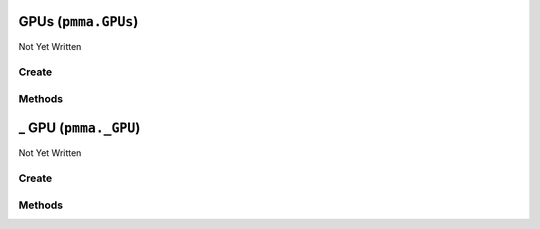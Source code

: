 GPUs (``pmma.GPUs``)
====================

Not Yet Written

Create
------

.. py:method:: pmma.GPUs() -> pmma.GPUs

   Not Yet Written

Methods
-------

.. py:method:: GPUs._uuid_cleaner() -> None

   Not Yet Written

.. py:method:: GPUs.quit() -> None

   Not Yet Written

.. py:method:: GPUs.identify_gpus() -> None

   Not Yet Written

.. py:method:: GPUs.get_gpu() -> None

   Not Yet Written

_ GPU (``pmma._GPU``)
=====================

Not Yet Written

Create
------

.. py:method:: pmma._GPU() -> pmma._GPU

   Not Yet Written

Methods
-------

.. py:method:: _GPU.update() -> None

   Not Yet Written

.. py:method:: _GPU._update() -> None

   Not Yet Written

.. py:method:: _GPU.quit() -> None

   Not Yet Written

.. py:method:: _GPU.get_accelerator_capabilities() -> None

   Not Yet Written

.. py:method:: _GPU.get_accounting_mode_enabled() -> None

   Not Yet Written

.. py:method:: _GPU.get_accounting_mode_buffer_size() -> None

   Not Yet Written

.. py:method:: _GPU.get_adapter_compatibility() -> None

   Not Yet Written

.. py:method:: _GPU.get_adapter_DAC_type() -> None

   Not Yet Written

.. py:method:: _GPU.get_adapter_id() -> None

   Not Yet Written

.. py:method:: _GPU.get_adapter_index() -> None

   Not Yet Written

.. py:method:: _GPU.get_addressing_mode() -> None

   Not Yet Written

.. py:method:: _GPU.get_availability() -> None

   Not Yet Written

.. py:method:: _GPU.get_capability_descriptions() -> None

   Not Yet Written

.. py:method:: _GPU.get_caption() -> None

   Not Yet Written

.. py:method:: _GPU.get_chip_to_chip_interconnect_mode() -> None

   Not Yet Written

.. py:method:: _GPU.get_clock_event_reasons_as_bitmap() -> None

   Not Yet Written

.. py:method:: _GPU.get_clock_event_reasons_application_setting() -> None

   Not Yet Written

.. py:method:: _GPU.get_clock_event_reasons_is_hardware_limited() -> None

   Not Yet Written

.. py:method:: _GPU.get_clock_event_reasons_gpu_idle_limited() -> None

   Not Yet Written

.. py:method:: _GPU.get_clock_event_reasons_software_power_limited() -> None

   Not Yet Written

.. py:method:: _GPU.get_clock_event_reasons_software_thermal_limited() -> None

   Not Yet Written

.. py:method:: _GPU.get_clock_event_reasons_power_break_slowdown_limited() -> None

   Not Yet Written

.. py:method:: _GPU.get_clock_event_reasons_supported() -> None

   Not Yet Written

.. py:method:: _GPU.get_clock_event_reasons_sync_boost() -> None

   Not Yet Written

.. py:method:: _GPU.get_clock_event_reasons_thermal_limited() -> None

   Not Yet Written

.. py:method:: _GPU.get_color_table_entries() -> None

   Not Yet Written

.. py:method:: _GPU.get_compute_cap() -> None

   Not Yet Written

.. py:method:: _GPU.get_compute_mode() -> None

   Not Yet Written

.. py:method:: _GPU.get_config_manager_error_code() -> None

   Not Yet Written

.. py:method:: _GPU.get_config_manager_user_config() -> None

   Not Yet Written

.. py:method:: _GPU.get_core_voltage() -> None

   Not Yet Written

.. py:method:: _GPU.get_core_voltage_range() -> None

   Not Yet Written

.. py:method:: _GPU.get_creation_class_name() -> None

   Not Yet Written

.. py:method:: _GPU.get_current_bits_per_pixel() -> None

   Not Yet Written

.. py:method:: _GPU.get_current_horizontal_resolution() -> None

   Not Yet Written

.. py:method:: _GPU.get_current_number_of_colors() -> None

   Not Yet Written

.. py:method:: _GPU.get_current_number_of_columns() -> None

   Not Yet Written

.. py:method:: _GPU.get_current_number_of_rows() -> None

   Not Yet Written

.. py:method:: _GPU.get_current_refresh_rate() -> None

   Not Yet Written

.. py:method:: _GPU.get_current_scan_mode() -> None

   Not Yet Written

.. py:method:: _GPU.get_current_vertical_resolution() -> None

   Not Yet Written

.. py:method:: _GPU.get_description() -> None

   Not Yet Written

.. py:method:: _GPU.get_device_id() -> None

   Not Yet Written

.. py:method:: _GPU.get_device_specific_pens() -> None

   Not Yet Written

.. py:method:: _GPU.get_display_active() -> None

   Not Yet Written

.. py:method:: _GPU.get_display_mode() -> None

   Not Yet Written

.. py:method:: _GPU.get_dither_type() -> None

   Not Yet Written

.. py:method:: _GPU.get_driver_date() -> None

   Not Yet Written

.. py:method:: _GPU.get_driver_model_current() -> None

   Not Yet Written

.. py:method:: _GPU.get_driver_model_pending() -> None

   Not Yet Written

.. py:method:: _GPU.get_driver_version() -> None

   Not Yet Written

.. py:method:: _GPU.get_ecc_errors_corrected_all_time_in_cbu() -> None

   Not Yet Written

.. py:method:: _GPU.get_ecc_errors_corrected_all_time_in_primary_cache() -> None

   Not Yet Written

.. py:method:: _GPU.get_ecc_errors_corrected_all_time_in_register_file() -> None

   Not Yet Written

.. py:method:: _GPU.get_ecc_errors_corrected_all_time_in_secondary_cache() -> None

   Not Yet Written

.. py:method:: _GPU.get_ecc_errors_corrected_all_time_in_shared_memory() -> None

   Not Yet Written

.. py:method:: _GPU.get_ecc_errors_corrected_all_time_in_sram() -> None

   Not Yet Written

.. py:method:: _GPU.get_ecc_errors_corrected_all_time_in_texture_memory() -> None

   Not Yet Written

.. py:method:: _GPU.get_ecc_errors_corrected_all_time_in_total() -> None

   Not Yet Written

.. py:method:: _GPU.get_ecc_errors_corrected_all_time_in_video_memory() -> None

   Not Yet Written

.. py:method:: _GPU.get_ecc_errors_corrected_since_reboot_in_cbu() -> None

   Not Yet Written

.. py:method:: _GPU.get_ecc_errors_corrected_since_reboot_in_primary_cache() -> None

   Not Yet Written

.. py:method:: _GPU.get_ecc_errors_corrected_since_reboot_in_register_file() -> None

   Not Yet Written

.. py:method:: _GPU.get_ecc_errors_corrected_since_reboot_in_secondary_cache() -> None

   Not Yet Written

.. py:method:: _GPU.get_ecc_errors_corrected_since_reboot_in_shared_memory() -> None

   Not Yet Written

.. py:method:: _GPU.get_ecc_errors_corrected_since_reboot_in_sram() -> None

   Not Yet Written

.. py:method:: _GPU.get_ecc_errors_corrected_since_reboot_in_texture_memory() -> None

   Not Yet Written

.. py:method:: _GPU.get_ecc_errors_corrected_since_reboot_in_total() -> None

   Not Yet Written

.. py:method:: _GPU.get_ecc_errors_corrected_since_reboot_in_video_memory() -> None

   Not Yet Written

.. py:method:: _GPU.get_ecc_errors_uncorrected_all_time_in_cbu() -> None

   Not Yet Written

.. py:method:: _GPU.get_ecc_errors_uncorrected_all_time_in_primary_cache() -> None

   Not Yet Written

.. py:method:: _GPU.get_ecc_errors_uncorrected_all_time_in_register_file() -> None

   Not Yet Written

.. py:method:: _GPU.get_ecc_errors_uncorrected_all_time_in_secondary_cache() -> None

   Not Yet Written

.. py:method:: _GPU.get_ecc_errors_uncorrected_all_time_in_shared_memory() -> None

   Not Yet Written

.. py:method:: _GPU.get_ecc_errors_uncorrected_all_time_in_sram() -> None

   Not Yet Written

.. py:method:: _GPU.get_ecc_errors_uncorrected_all_time_in_texture_memory() -> None

   Not Yet Written

.. py:method:: _GPU.get_ecc_errors_uncorrected_all_time_in_total() -> None

   Not Yet Written

.. py:method:: _GPU.get_ecc_errors_uncorrected_all_time_in_video_memory() -> None

   Not Yet Written

.. py:method:: _GPU.get_ecc_errors_uncorrected_since_reboot_in_cbu() -> None

   Not Yet Written

.. py:method:: _GPU.get_ecc_errors_uncorrected_since_reboot_in_primary_cache() -> None

   Not Yet Written

.. py:method:: _GPU.get_ecc_errors_uncorrected_since_reboot_in_register_file() -> None

   Not Yet Written

.. py:method:: _GPU.get_ecc_errors_uncorrected_since_reboot_in_secondary_cache() -> None

   Not Yet Written

.. py:method:: _GPU.get_ecc_errors_uncorrected_since_reboot_in_shared_memory() -> None

   Not Yet Written

.. py:method:: _GPU.get_ecc_errors_uncorrected_since_reboot_in_sram() -> None

   Not Yet Written

.. py:method:: _GPU.get_ecc_errors_uncorrected_since_reboot_in_texture_memory() -> None

   Not Yet Written

.. py:method:: _GPU.get_ecc_errors_uncorrected_since_reboot_in_total() -> None

   Not Yet Written

.. py:method:: _GPU.get_ecc_errors_uncorrected_since_reboot_in_video_memory() -> None

   Not Yet Written

.. py:method:: _GPU.get_ecc_mode_current() -> None

   Not Yet Written

.. py:method:: _GPU.get_ecc_mode_pending() -> None

   Not Yet Written

.. py:method:: _GPU.get_encoder_average_FPS() -> None

   Not Yet Written

.. py:method:: _GPU.get_encoder_average_latency() -> None

   Not Yet Written

.. py:method:: _GPU.get_encoder_session_count() -> None

   Not Yet Written

.. py:method:: _GPU.get_engine_clock_range() -> None

   Not Yet Written

.. py:method:: _GPU.get_error_cleared() -> None

   Not Yet Written

.. py:method:: _GPU.get_error_description() -> None

   Not Yet Written

.. py:method:: _GPU.get_fabric_state() -> None

   Not Yet Written

.. py:method:: _GPU.get_fabric_status() -> None

   Not Yet Written

.. py:method:: _GPU.get_fan_speed_percentage() -> None

   Not Yet Written

.. py:method:: _GPU.get_fan_speed_percentage_range() -> None

   Not Yet Written

.. py:method:: _GPU.get_fan_speed_RPM() -> None

   Not Yet Written

.. py:method:: _GPU.get_fan_speed_RPM_range() -> None

   Not Yet Written

.. py:method:: _GPU.get_fractional_multi_vGPU() -> None

   Not Yet Written

.. py:method:: _GPU.get_frequency_application_default_shader_clock() -> None

   Not Yet Written

.. py:method:: _GPU.get_frequency_application_default_memory_clock() -> None

   Not Yet Written

.. py:method:: _GPU.get_frequency_application_memory_clock() -> None

   Not Yet Written

.. py:method:: _GPU.get_frequency_application_shader_clock() -> None

   Not Yet Written

.. py:method:: _GPU.get_frequency_maximum_memory_clock() -> None

   Not Yet Written

.. py:method:: _GPU.get_frequency_maximum_shader_clock() -> None

   Not Yet Written

.. py:method:: _GPU.get_frequency_maximum_streaming_multiprocessor_clock() -> None

   Not Yet Written

.. py:method:: _GPU.get_frequency_memory_clock() -> None

   Not Yet Written

.. py:method:: _GPU.get_frequency_shader_clock() -> None

   Not Yet Written

.. py:method:: _GPU.get_frequency_streaming_multiprocessor_clock() -> None

   Not Yet Written

.. py:method:: _GPU.get_frequency_video_clock() -> None

   Not Yet Written

.. py:method:: _GPU.get_heterogenous_multi_vGPU() -> None

   Not Yet Written

.. py:method:: _GPU.get_heterogenous_time_slice_profile() -> None

   Not Yet Written

.. py:method:: _GPU.get_heterogenous_time_slice_sizes() -> None

   Not Yet Written

.. py:method:: _GPU.get_ICM_indent() -> None

   Not Yet Written

.. py:method:: _GPU.get_ICM_method() -> None

   Not Yet Written

.. py:method:: _GPU.get_inf_filename() -> None

   Not Yet Written

.. py:method:: _GPU.get_inf_section() -> None

   Not Yet Written

.. py:method:: _GPU.get_info_ROM_ecc() -> None

   Not Yet Written

.. py:method:: _GPU.get_info_ROM_oem() -> None

   Not Yet Written

.. py:method:: _GPU.get_info_ROM_power() -> None

   Not Yet Written

.. py:method:: _GPU.get_info_ROM_version() -> None

   Not Yet Written

.. py:method:: _GPU.get_install_date() -> None

   Not Yet Written

.. py:method:: _GPU.get_installed_display_drivers() -> None

   Not Yet Written

.. py:method:: _GPU.get_last_error_code() -> None

   Not Yet Written

.. py:method:: _GPU.get_max_memory_supported() -> None

   Not Yet Written

.. py:method:: _GPU.get_max_number_controlled() -> None

   Not Yet Written

.. py:method:: _GPU.get_max_refresh_rate() -> None

   Not Yet Written

.. py:method:: _GPU.get_memory_clock_range() -> None

   Not Yet Written

.. py:method:: _GPU.get_memory_free() -> None

   Not Yet Written

.. py:method:: _GPU.get_memory_reserved() -> None

   Not Yet Written

.. py:method:: _GPU.get_memory_total() -> None

   Not Yet Written

.. py:method:: _GPU.get_memory_used() -> None

   Not Yet Written

.. py:method:: _GPU.get_min_refresh_rate() -> None

   Not Yet Written

.. py:method:: _GPU.get_monochrome() -> None

   Not Yet Written

.. py:method:: _GPU.get_multi_instance_GPU_mode_current() -> None

   Not Yet Written

.. py:method:: _GPU.get_multi_instance_GPU_mode_pending() -> None

   Not Yet Written

.. py:method:: _GPU.get_name() -> None

   Not Yet Written

.. py:method:: _GPU.get_number_of_color_planes() -> None

   Not Yet Written

.. py:method:: _GPU.get_number_of_video_pages() -> None

   Not Yet Written

.. py:method:: _GPU.get_operating_mode_current() -> None

   Not Yet Written

.. py:method:: _GPU.get_operating_mode_pending() -> None

   Not Yet Written

.. py:method:: _GPU.get_pci_bus() -> None

   Not Yet Written

.. py:method:: _GPU.get_pci_bus_id() -> None

   Not Yet Written

.. py:method:: _GPU.get_pci_device() -> None

   Not Yet Written

.. py:method:: _GPU.get_pci_device_id() -> None

   Not Yet Written

.. py:method:: _GPU.get_pci_domain() -> None

   Not Yet Written

.. py:method:: _GPU.get_pci_link_generation_current() -> None

   Not Yet Written

.. py:method:: _GPU.get_pci_link_generation_device_host_maximum() -> None

   Not Yet Written

.. py:method:: _GPU.get_pci_link_generation_gpu_maximum() -> None

   Not Yet Written

.. py:method:: _GPU.get_pci_link_generation_maximum() -> None

   Not Yet Written

.. py:method:: _GPU.get_pci_link_width_current() -> None

   Not Yet Written

.. py:method:: _GPU.get_pci_link_width_maximum() -> None

   Not Yet Written

.. py:method:: _GPU.get_pci_sub_device_id() -> None

   Not Yet Written

.. py:method:: _GPU.get_persistence_mode() -> None

   Not Yet Written

.. py:method:: _GPU.get_PNP_device_id() -> None

   Not Yet Written

.. py:method:: _GPU.get_power_draw() -> None

   Not Yet Written

.. py:method:: _GPU.get_power_draw_average() -> None

   Not Yet Written

.. py:method:: _GPU.get_power_draw_default_limit() -> None

   Not Yet Written

.. py:method:: _GPU.get_power_draw_enforced_limit() -> None

   Not Yet Written

.. py:method:: _GPU.get_power_draw_instant() -> None

   Not Yet Written

.. py:method:: _GPU.get_power_draw_limit() -> None

   Not Yet Written

.. py:method:: _GPU.get_power_draw_maximum() -> None

   Not Yet Written

.. py:method:: _GPU.get_power_draw_minimum() -> None

   Not Yet Written

.. py:method:: _GPU.get_power_management_capabilities() -> None

   Not Yet Written

.. py:method:: _GPU.get_power_management_supported() -> None

   Not Yet Written

.. py:method:: _GPU.get_protected_memory_free() -> None

   Not Yet Written

.. py:method:: _GPU.get_protected_memory_total() -> None

   Not Yet Written

.. py:method:: _GPU.get_protected_memory_used() -> None

   Not Yet Written

.. py:method:: _GPU.get_protocol_supported() -> None

   Not Yet Written

.. py:method:: _GPU.get_performance_state() -> None

   Not Yet Written

.. py:method:: _GPU.get_retired_pages_double_bit_ecc_errors_count() -> None

   Not Yet Written

.. py:method:: _GPU.get_retired_pages_single_bit_ecc_errors_count() -> None

   Not Yet Written

.. py:method:: _GPU.get_retired_pages_pending() -> None

   Not Yet Written

.. py:method:: _GPU.get_reserved_system_palette_entries() -> None

   Not Yet Written

.. py:method:: _GPU.get_reset_required() -> None

   Not Yet Written

.. py:method:: _GPU.get_reset_and_drain_recommended() -> None

   Not Yet Written

.. py:method:: _GPU.get_serial() -> None

   Not Yet Written

.. py:method:: _GPU.get_specification_version() -> None

   Not Yet Written

.. py:method:: _GPU.get_status() -> None

   Not Yet Written

.. py:method:: _GPU.get_status_info() -> None

   Not Yet Written

.. py:method:: _GPU.get_system_creation_class_name() -> None

   Not Yet Written

.. py:method:: _GPU.get_system_name() -> None

   Not Yet Written

.. py:method:: _GPU.get_system_palette_entries() -> None

   Not Yet Written

.. py:method:: _GPU.get_GPU_system_processor_mode_current() -> None

   Not Yet Written

.. py:method:: _GPU.get_GPU_system_processor_mode_default() -> None

   Not Yet Written

.. py:method:: _GPU.get_temperature_core() -> None

   Not Yet Written

.. py:method:: _GPU.get_temperature_core_limit() -> None

   Not Yet Written

.. py:method:: _GPU.get_temperature_memory() -> None

   Not Yet Written

.. py:method:: _GPU.get_time_of_last_reset() -> None

   Not Yet Written

.. py:method:: _GPU.get_utilization_decoder() -> None

   Not Yet Written

.. py:method:: _GPU.get_utilization_encoder() -> None

   Not Yet Written

.. py:method:: _GPU.get_utilization_gpu() -> None

   Not Yet Written

.. py:method:: _GPU.get_utilization_jpeg() -> None

   Not Yet Written

.. py:method:: _GPU.get_utilization_memory() -> None

   Not Yet Written

.. py:method:: _GPU.get_utilization_optical_flow() -> None

   Not Yet Written

.. py:method:: _GPU.get_uuid() -> None

   Not Yet Written

.. py:method:: _GPU.get_vbios_version() -> None

   Not Yet Written

.. py:method:: _GPU.get_video_architecture() -> None

   Not Yet Written

.. py:method:: _GPU.get_video_memory_type() -> None

   Not Yet Written

.. py:method:: _GPU.get_video_mode() -> None

   Not Yet Written

.. py:method:: _GPU.get_video_mode_description() -> None

   Not Yet Written

.. py:method:: _GPU.get_video_processor() -> None

   Not Yet Written

.. py:method:: _GPU.set_accelerator_capabilities() -> None

   Not Yet Written

.. py:method:: _GPU.set_accounting_mode_enabled() -> None

   Not Yet Written

.. py:method:: _GPU.set_accounting_mode_buffer_size() -> None

   Not Yet Written

.. py:method:: _GPU.set_adapter_compatibility() -> None

   Not Yet Written

.. py:method:: _GPU.set_adapter_DAC_type() -> None

   Not Yet Written

.. py:method:: _GPU.set_adapter_id() -> None

   Not Yet Written

.. py:method:: _GPU.set_adapter_index() -> None

   Not Yet Written

.. py:method:: _GPU.set_addressing_mode() -> None

   Not Yet Written

.. py:method:: _GPU.set_availability() -> None

   Not Yet Written

.. py:method:: _GPU.set_capability_descriptions() -> None

   Not Yet Written

.. py:method:: _GPU.set_caption() -> None

   Not Yet Written

.. py:method:: _GPU.set_chip_to_chip_interconnect_mode() -> None

   Not Yet Written

.. py:method:: _GPU.set_clock_event_reasons_as_bitmap() -> None

   Not Yet Written

.. py:method:: _GPU.set_clock_event_reasons_application_setting() -> None

   Not Yet Written

.. py:method:: _GPU.set_clock_event_reasons_is_hardware_limited() -> None

   Not Yet Written

.. py:method:: _GPU.set_clock_event_reasons_gpu_idle_limited() -> None

   Not Yet Written

.. py:method:: _GPU.set_clock_event_reasons_software_power_limited() -> None

   Not Yet Written

.. py:method:: _GPU.set_clock_event_reasons_software_thermal_limited() -> None

   Not Yet Written

.. py:method:: _GPU.set_clock_event_reasons_power_break_slowdown_limited() -> None

   Not Yet Written

.. py:method:: _GPU.set_clock_event_reasons_supported() -> None

   Not Yet Written

.. py:method:: _GPU.set_clock_event_reasons_sync_boost() -> None

   Not Yet Written

.. py:method:: _GPU.set_clock_event_reasons_thermal_limited() -> None

   Not Yet Written

.. py:method:: _GPU.set_color_table_entries() -> None

   Not Yet Written

.. py:method:: _GPU.set_compute_cap() -> None

   Not Yet Written

.. py:method:: _GPU.set_compute_mode() -> None

   Not Yet Written

.. py:method:: _GPU.set_config_manager_error_code() -> None

   Not Yet Written

.. py:method:: _GPU.set_config_manager_user_config() -> None

   Not Yet Written

.. py:method:: _GPU.set_core_voltage() -> None

   Not Yet Written

.. py:method:: _GPU.set_core_voltage_range() -> None

   Not Yet Written

.. py:method:: _GPU.set_creation_class_name() -> None

   Not Yet Written

.. py:method:: _GPU.set_current_bits_per_pixel() -> None

   Not Yet Written

.. py:method:: _GPU.set_current_horizontal_resolution() -> None

   Not Yet Written

.. py:method:: _GPU.set_current_number_of_colors() -> None

   Not Yet Written

.. py:method:: _GPU.set_current_number_of_columns() -> None

   Not Yet Written

.. py:method:: _GPU.set_current_number_of_rows() -> None

   Not Yet Written

.. py:method:: _GPU.set_current_refresh_rate() -> None

   Not Yet Written

.. py:method:: _GPU.set_current_scan_mode() -> None

   Not Yet Written

.. py:method:: _GPU.set_current_vertical_resolution() -> None

   Not Yet Written

.. py:method:: _GPU.set_description() -> None

   Not Yet Written

.. py:method:: _GPU.set_device_id() -> None

   Not Yet Written

.. py:method:: _GPU.set_device_specific_pens() -> None

   Not Yet Written

.. py:method:: _GPU.set_display_active() -> None

   Not Yet Written

.. py:method:: _GPU.set_display_mode() -> None

   Not Yet Written

.. py:method:: _GPU.set_dither_type() -> None

   Not Yet Written

.. py:method:: _GPU.set_driver_date() -> None

   Not Yet Written

.. py:method:: _GPU.set_driver_model_current() -> None

   Not Yet Written

.. py:method:: _GPU.set_driver_model_pending() -> None

   Not Yet Written

.. py:method:: _GPU.set_driver_version() -> None

   Not Yet Written

.. py:method:: _GPU.set_ecc_errors_corrected_all_time_in_cbu() -> None

   Not Yet Written

.. py:method:: _GPU.set_ecc_errors_corrected_all_time_in_primary_cache() -> None

   Not Yet Written

.. py:method:: _GPU.set_ecc_errors_corrected_all_time_in_register_file() -> None

   Not Yet Written

.. py:method:: _GPU.set_ecc_errors_corrected_all_time_in_secondary_cache() -> None

   Not Yet Written

.. py:method:: _GPU.set_ecc_errors_corrected_all_time_in_shared_memory() -> None

   Not Yet Written

.. py:method:: _GPU.set_ecc_errors_corrected_all_time_in_sram() -> None

   Not Yet Written

.. py:method:: _GPU.set_ecc_errors_corrected_all_time_in_texture_memory() -> None

   Not Yet Written

.. py:method:: _GPU.set_ecc_errors_corrected_all_time_in_total() -> None

   Not Yet Written

.. py:method:: _GPU.set_ecc_errors_corrected_all_time_in_video_memory() -> None

   Not Yet Written

.. py:method:: _GPU.set_ecc_errors_corrected_since_reboot_in_cbu() -> None

   Not Yet Written

.. py:method:: _GPU.set_ecc_errors_corrected_since_reboot_in_primary_cache() -> None

   Not Yet Written

.. py:method:: _GPU.set_ecc_errors_corrected_since_reboot_in_register_file() -> None

   Not Yet Written

.. py:method:: _GPU.set_ecc_errors_corrected_since_reboot_in_secondary_cache() -> None

   Not Yet Written

.. py:method:: _GPU.set_ecc_errors_corrected_since_reboot_in_shared_memory() -> None

   Not Yet Written

.. py:method:: _GPU.set_ecc_errors_corrected_since_reboot_in_sram() -> None

   Not Yet Written

.. py:method:: _GPU.set_ecc_errors_corrected_since_reboot_in_texture_memory() -> None

   Not Yet Written

.. py:method:: _GPU.set_ecc_errors_corrected_since_reboot_in_total() -> None

   Not Yet Written

.. py:method:: _GPU.set_ecc_errors_corrected_since_reboot_in_video_memory() -> None

   Not Yet Written

.. py:method:: _GPU.set_ecc_errors_uncorrected_all_time_in_cbu() -> None

   Not Yet Written

.. py:method:: _GPU.set_ecc_errors_uncorrected_all_time_in_primary_cache() -> None

   Not Yet Written

.. py:method:: _GPU.set_ecc_errors_uncorrected_all_time_in_register_file() -> None

   Not Yet Written

.. py:method:: _GPU.set_ecc_errors_uncorrected_all_time_in_secondary_cache() -> None

   Not Yet Written

.. py:method:: _GPU.set_ecc_errors_uncorrected_all_time_in_shared_memory() -> None

   Not Yet Written

.. py:method:: _GPU.set_ecc_errors_uncorrected_all_time_in_sram() -> None

   Not Yet Written

.. py:method:: _GPU.set_ecc_errors_uncorrected_all_time_in_texture_memory() -> None

   Not Yet Written

.. py:method:: _GPU.set_ecc_errors_uncorrected_all_time_in_total() -> None

   Not Yet Written

.. py:method:: _GPU.set_ecc_errors_uncorrected_all_time_in_video_memory() -> None

   Not Yet Written

.. py:method:: _GPU.set_ecc_errors_uncorrected_since_reboot_in_cbu() -> None

   Not Yet Written

.. py:method:: _GPU.set_ecc_errors_uncorrected_since_reboot_in_primary_cache() -> None

   Not Yet Written

.. py:method:: _GPU.set_ecc_errors_uncorrected_since_reboot_in_register_file() -> None

   Not Yet Written

.. py:method:: _GPU.set_ecc_errors_uncorrected_since_reboot_in_secondary_cache() -> None

   Not Yet Written

.. py:method:: _GPU.set_ecc_errors_uncorrected_since_reboot_in_shared_memory() -> None

   Not Yet Written

.. py:method:: _GPU.set_ecc_errors_uncorrected_since_reboot_in_sram() -> None

   Not Yet Written

.. py:method:: _GPU.set_ecc_errors_uncorrected_since_reboot_in_texture_memory() -> None

   Not Yet Written

.. py:method:: _GPU.set_ecc_errors_uncorrected_since_reboot_in_total() -> None

   Not Yet Written

.. py:method:: _GPU.set_ecc_errors_uncorrected_since_reboot_in_video_memory() -> None

   Not Yet Written

.. py:method:: _GPU.set_ecc_mode_current() -> None

   Not Yet Written

.. py:method:: _GPU.set_ecc_mode_pending() -> None

   Not Yet Written

.. py:method:: _GPU.set_encoder_average_FPS() -> None

   Not Yet Written

.. py:method:: _GPU.set_encoder_average_latency() -> None

   Not Yet Written

.. py:method:: _GPU.set_encoder_session_count() -> None

   Not Yet Written

.. py:method:: _GPU.set_engine_clock_range() -> None

   Not Yet Written

.. py:method:: _GPU.set_error_cleared() -> None

   Not Yet Written

.. py:method:: _GPU.set_error_description() -> None

   Not Yet Written

.. py:method:: _GPU.set_fabric_state() -> None

   Not Yet Written

.. py:method:: _GPU.set_fabric_status() -> None

   Not Yet Written

.. py:method:: _GPU.set_fan_speed_percentage() -> None

   Not Yet Written

.. py:method:: _GPU.set_fan_speed_percentage_range() -> None

   Not Yet Written

.. py:method:: _GPU.set_fan_speed_RPM() -> None

   Not Yet Written

.. py:method:: _GPU.set_fan_speed_RPM_range() -> None

   Not Yet Written

.. py:method:: _GPU.set_fractional_multi_vGPU() -> None

   Not Yet Written

.. py:method:: _GPU.set_frequency_application_default_shader_clock() -> None

   Not Yet Written

.. py:method:: _GPU.set_frequency_application_default_memory_clock() -> None

   Not Yet Written

.. py:method:: _GPU.set_frequency_application_memory_clock() -> None

   Not Yet Written

.. py:method:: _GPU.set_frequency_application_shader_clock() -> None

   Not Yet Written

.. py:method:: _GPU.set_frequency_maximum_memory_clock() -> None

   Not Yet Written

.. py:method:: _GPU.set_frequency_maximum_shader_clock() -> None

   Not Yet Written

.. py:method:: _GPU.set_frequency_maximum_streaming_multiprocessor_clock() -> None

   Not Yet Written

.. py:method:: _GPU.set_frequency_memory_clock() -> None

   Not Yet Written

.. py:method:: _GPU.set_frequency_shader_clock() -> None

   Not Yet Written

.. py:method:: _GPU.set_frequency_streaming_multiprocessor_clock() -> None

   Not Yet Written

.. py:method:: _GPU.set_frequency_video_clock() -> None

   Not Yet Written

.. py:method:: _GPU.set_heterogenous_multi_vGPU() -> None

   Not Yet Written

.. py:method:: _GPU.set_heterogenous_time_slice_profile() -> None

   Not Yet Written

.. py:method:: _GPU.set_heterogenous_time_slice_sizes() -> None

   Not Yet Written

.. py:method:: _GPU.set_ICM_indent() -> None

   Not Yet Written

.. py:method:: _GPU.set_ICM_method() -> None

   Not Yet Written

.. py:method:: _GPU.set_inf_filename() -> None

   Not Yet Written

.. py:method:: _GPU.set_inf_section() -> None

   Not Yet Written

.. py:method:: _GPU.set_info_ROM_ecc() -> None

   Not Yet Written

.. py:method:: _GPU.set_info_ROM_oem() -> None

   Not Yet Written

.. py:method:: _GPU.set_info_ROM_power() -> None

   Not Yet Written

.. py:method:: _GPU.set_info_ROM_version() -> None

   Not Yet Written

.. py:method:: _GPU.set_install_date() -> None

   Not Yet Written

.. py:method:: _GPU.set_installed_display_drivers() -> None

   Not Yet Written

.. py:method:: _GPU.set_last_error_code() -> None

   Not Yet Written

.. py:method:: _GPU.set_max_memory_supported() -> None

   Not Yet Written

.. py:method:: _GPU.set_max_number_controlled() -> None

   Not Yet Written

.. py:method:: _GPU.set_max_refresh_rate() -> None

   Not Yet Written

.. py:method:: _GPU.set_memory_clock_range() -> None

   Not Yet Written

.. py:method:: _GPU.set_memory_free() -> None

   Not Yet Written

.. py:method:: _GPU.set_memory_reserved() -> None

   Not Yet Written

.. py:method:: _GPU.set_memory_total() -> None

   Not Yet Written

.. py:method:: _GPU.set_memory_used() -> None

   Not Yet Written

.. py:method:: _GPU.set_min_refresh_rate() -> None

   Not Yet Written

.. py:method:: _GPU.set_monochrome() -> None

   Not Yet Written

.. py:method:: _GPU.set_multi_instance_GPU_mode_current() -> None

   Not Yet Written

.. py:method:: _GPU.set_multi_instance_GPU_mode_pending() -> None

   Not Yet Written

.. py:method:: _GPU.set_name() -> None

   Not Yet Written

.. py:method:: _GPU.set_number_of_color_planes() -> None

   Not Yet Written

.. py:method:: _GPU.set_number_of_video_pages() -> None

   Not Yet Written

.. py:method:: _GPU.set_operating_mode_current() -> None

   Not Yet Written

.. py:method:: _GPU.set_operating_mode_pending() -> None

   Not Yet Written

.. py:method:: _GPU.set_pci_bus() -> None

   Not Yet Written

.. py:method:: _GPU.set_pci_bus_id() -> None

   Not Yet Written

.. py:method:: _GPU.set_pci_device() -> None

   Not Yet Written

.. py:method:: _GPU.set_pci_device_id() -> None

   Not Yet Written

.. py:method:: _GPU.set_pci_domain() -> None

   Not Yet Written

.. py:method:: _GPU.set_pci_link_generation_current() -> None

   Not Yet Written

.. py:method:: _GPU.set_pci_link_generation_device_host_maximum() -> None

   Not Yet Written

.. py:method:: _GPU.set_pci_link_generation_gpu_maximum() -> None

   Not Yet Written

.. py:method:: _GPU.set_pci_link_generation_maximum() -> None

   Not Yet Written

.. py:method:: _GPU.set_pci_link_width_current() -> None

   Not Yet Written

.. py:method:: _GPU.set_pci_link_width_maximum() -> None

   Not Yet Written

.. py:method:: _GPU.set_pci_sub_device_id() -> None

   Not Yet Written

.. py:method:: _GPU.set_persistence_mode() -> None

   Not Yet Written

.. py:method:: _GPU.set_PNP_device_id() -> None

   Not Yet Written

.. py:method:: _GPU.set_power_draw() -> None

   Not Yet Written

.. py:method:: _GPU.set_power_draw_average() -> None

   Not Yet Written

.. py:method:: _GPU.set_power_draw_default_limit() -> None

   Not Yet Written

.. py:method:: _GPU.set_power_draw_enforced_limit() -> None

   Not Yet Written

.. py:method:: _GPU.set_power_draw_instant() -> None

   Not Yet Written

.. py:method:: _GPU.set_power_draw_limit() -> None

   Not Yet Written

.. py:method:: _GPU.set_power_draw_maximum() -> None

   Not Yet Written

.. py:method:: _GPU.set_power_draw_minimum() -> None

   Not Yet Written

.. py:method:: _GPU.set_power_management_capabilities() -> None

   Not Yet Written

.. py:method:: _GPU.set_power_management_supported() -> None

   Not Yet Written

.. py:method:: _GPU.set_protected_memory_free() -> None

   Not Yet Written

.. py:method:: _GPU.set_protected_memory_total() -> None

   Not Yet Written

.. py:method:: _GPU.set_protected_memory_used() -> None

   Not Yet Written

.. py:method:: _GPU.set_protocol_supported() -> None

   Not Yet Written

.. py:method:: _GPU.set_performance_state() -> None

   Not Yet Written

.. py:method:: _GPU.set_retired_pages_double_bit_ecc_errors_count() -> None

   Not Yet Written

.. py:method:: _GPU.set_retired_pages_single_bit_ecc_errors_count() -> None

   Not Yet Written

.. py:method:: _GPU.set_retired_pages_pending() -> None

   Not Yet Written

.. py:method:: _GPU.set_reserved_system_palette_entries() -> None

   Not Yet Written

.. py:method:: _GPU.set_reset_required() -> None

   Not Yet Written

.. py:method:: _GPU.set_reset_and_drain_recommended() -> None

   Not Yet Written

.. py:method:: _GPU.set_serial() -> None

   Not Yet Written

.. py:method:: _GPU.set_specification_version() -> None

   Not Yet Written

.. py:method:: _GPU.set_status() -> None

   Not Yet Written

.. py:method:: _GPU.set_status_info() -> None

   Not Yet Written

.. py:method:: _GPU.set_system_creation_class_name() -> None

   Not Yet Written

.. py:method:: _GPU.set_system_name() -> None

   Not Yet Written

.. py:method:: _GPU.set_system_palette_entries() -> None

   Not Yet Written

.. py:method:: _GPU.set_GPU_system_processor_mode_current() -> None

   Not Yet Written

.. py:method:: _GPU.set_GPU_system_processor_mode_default() -> None

   Not Yet Written

.. py:method:: _GPU.set_temperature_core() -> None

   Not Yet Written

.. py:method:: _GPU.set_temperature_core_limit() -> None

   Not Yet Written

.. py:method:: _GPU.set_temperature_memory() -> None

   Not Yet Written

.. py:method:: _GPU.set_time_of_last_reset() -> None

   Not Yet Written

.. py:method:: _GPU.set_utilization_decoder() -> None

   Not Yet Written

.. py:method:: _GPU.set_utilization_encoder() -> None

   Not Yet Written

.. py:method:: _GPU.set_utilization_gpu() -> None

   Not Yet Written

.. py:method:: _GPU.set_utilization_jpeg() -> None

   Not Yet Written

.. py:method:: _GPU.set_utilization_memory() -> None

   Not Yet Written

.. py:method:: _GPU.set_utilization_optical_flow() -> None

   Not Yet Written

.. py:method:: _GPU.set_uuid() -> None

   Not Yet Written

.. py:method:: _GPU.set_vbios_version() -> None

   Not Yet Written

.. py:method:: _GPU.set_video_architecture() -> None

   Not Yet Written

.. py:method:: _GPU.set_video_memory_type() -> None

   Not Yet Written

.. py:method:: _GPU.set_video_mode() -> None

   Not Yet Written

.. py:method:: _GPU.set_video_mode_description() -> None

   Not Yet Written

.. py:method:: _GPU.set_video_processor() -> None

   Not Yet Written

.. py:method:: _GPU.update_accelerator_capabilities() -> None

   Not Yet Written

.. py:method:: _GPU.update_accounting_mode_enabled() -> None

   Not Yet Written

.. py:method:: _GPU.update_accounting_mode_buffer_size() -> None

   Not Yet Written

.. py:method:: _GPU.update_adapter_compatibility() -> None

   Not Yet Written

.. py:method:: _GPU.update_adapter_DAC_type() -> None

   Not Yet Written

.. py:method:: _GPU.update_adapter_id() -> None

   Not Yet Written

.. py:method:: _GPU.update_adapter_index() -> None

   Not Yet Written

.. py:method:: _GPU.update_addressing_mode() -> None

   Not Yet Written

.. py:method:: _GPU.update_availability() -> None

   Not Yet Written

.. py:method:: _GPU.update_capability_descriptions() -> None

   Not Yet Written

.. py:method:: _GPU.update_caption() -> None

   Not Yet Written

.. py:method:: _GPU.update_chip_to_chip_interconnect_mode() -> None

   Not Yet Written

.. py:method:: _GPU.update_clock_event_reasons_as_bitmap() -> None

   Not Yet Written

.. py:method:: _GPU.update_clock_event_reasons_application_setting() -> None

   Not Yet Written

.. py:method:: _GPU.update_clock_event_reasons_is_hardware_limited() -> None

   Not Yet Written

.. py:method:: _GPU.update_clock_event_reasons_gpu_idle_limited() -> None

   Not Yet Written

.. py:method:: _GPU.update_clock_event_reasons_software_power_limited() -> None

   Not Yet Written

.. py:method:: _GPU.update_clock_event_reasons_software_thermal_limited() -> None

   Not Yet Written

.. py:method:: _GPU.update_clock_event_reasons_power_break_slowdown_limited() -> None

   Not Yet Written

.. py:method:: _GPU.update_clock_event_reasons_supported() -> None

   Not Yet Written

.. py:method:: _GPU.update_clock_event_reasons_sync_boost() -> None

   Not Yet Written

.. py:method:: _GPU.update_clock_event_reasons_thermal_limited() -> None

   Not Yet Written

.. py:method:: _GPU.update_color_table_entries() -> None

   Not Yet Written

.. py:method:: _GPU.update_compute_cap() -> None

   Not Yet Written

.. py:method:: _GPU.update_compute_mode() -> None

   Not Yet Written

.. py:method:: _GPU.update_config_manager_error_code() -> None

   Not Yet Written

.. py:method:: _GPU.update_config_manager_user_config() -> None

   Not Yet Written

.. py:method:: _GPU.update_core_voltage() -> None

   Not Yet Written

.. py:method:: _GPU.update_core_voltage_range() -> None

   Not Yet Written

.. py:method:: _GPU.update_creation_class_name() -> None

   Not Yet Written

.. py:method:: _GPU.update_current_bits_per_pixel() -> None

   Not Yet Written

.. py:method:: _GPU.update_current_horizontal_resolution() -> None

   Not Yet Written

.. py:method:: _GPU.update_current_number_of_colors() -> None

   Not Yet Written

.. py:method:: _GPU.update_current_number_of_columns() -> None

   Not Yet Written

.. py:method:: _GPU.update_current_number_of_rows() -> None

   Not Yet Written

.. py:method:: _GPU.update_current_refresh_rate() -> None

   Not Yet Written

.. py:method:: _GPU.update_current_scan_mode() -> None

   Not Yet Written

.. py:method:: _GPU.update_current_vertical_resolution() -> None

   Not Yet Written

.. py:method:: _GPU.update_description() -> None

   Not Yet Written

.. py:method:: _GPU.update_device_id() -> None

   Not Yet Written

.. py:method:: _GPU.update_device_specific_pens() -> None

   Not Yet Written

.. py:method:: _GPU.update_display_active() -> None

   Not Yet Written

.. py:method:: _GPU.update_display_mode() -> None

   Not Yet Written

.. py:method:: _GPU.update_dither_type() -> None

   Not Yet Written

.. py:method:: _GPU.update_driver_date() -> None

   Not Yet Written

.. py:method:: _GPU.update_driver_model_current() -> None

   Not Yet Written

.. py:method:: _GPU.update_driver_model_pending() -> None

   Not Yet Written

.. py:method:: _GPU.update_driver_version() -> None

   Not Yet Written

.. py:method:: _GPU.update_ecc_errors_corrected_all_time_in_cbu() -> None

   Not Yet Written

.. py:method:: _GPU.update_ecc_errors_corrected_all_time_in_primary_cache() -> None

   Not Yet Written

.. py:method:: _GPU.update_ecc_errors_corrected_all_time_in_register_file() -> None

   Not Yet Written

.. py:method:: _GPU.update_ecc_errors_corrected_all_time_in_secondary_cache() -> None

   Not Yet Written

.. py:method:: _GPU.update_ecc_errors_corrected_all_time_in_shared_memory() -> None

   Not Yet Written

.. py:method:: _GPU.update_ecc_errors_corrected_all_time_in_sram() -> None

   Not Yet Written

.. py:method:: _GPU.update_ecc_errors_corrected_all_time_in_texture_memory() -> None

   Not Yet Written

.. py:method:: _GPU.update_ecc_errors_corrected_all_time_in_total() -> None

   Not Yet Written

.. py:method:: _GPU.update_ecc_errors_corrected_all_time_in_video_memory() -> None

   Not Yet Written

.. py:method:: _GPU.update_ecc_errors_corrected_since_reboot_in_cbu() -> None

   Not Yet Written

.. py:method:: _GPU.update_ecc_errors_corrected_since_reboot_in_primary_cache() -> None

   Not Yet Written

.. py:method:: _GPU.update_ecc_errors_corrected_since_reboot_in_register_file() -> None

   Not Yet Written

.. py:method:: _GPU.update_ecc_errors_corrected_since_reboot_in_secondary_cache() -> None

   Not Yet Written

.. py:method:: _GPU.update_ecc_errors_corrected_since_reboot_in_shared_memory() -> None

   Not Yet Written

.. py:method:: _GPU.update_ecc_errors_corrected_since_reboot_in_sram() -> None

   Not Yet Written

.. py:method:: _GPU.update_ecc_errors_corrected_since_reboot_in_texture_memory() -> None

   Not Yet Written

.. py:method:: _GPU.update_ecc_errors_corrected_since_reboot_in_total() -> None

   Not Yet Written

.. py:method:: _GPU.update_ecc_errors_corrected_since_reboot_in_video_memory() -> None

   Not Yet Written

.. py:method:: _GPU.update_ecc_errors_uncorrected_all_time_in_cbu() -> None

   Not Yet Written

.. py:method:: _GPU.update_ecc_errors_uncorrected_all_time_in_primary_cache() -> None

   Not Yet Written

.. py:method:: _GPU.update_ecc_errors_uncorrected_all_time_in_register_file() -> None

   Not Yet Written

.. py:method:: _GPU.update_ecc_errors_uncorrected_all_time_in_secondary_cache() -> None

   Not Yet Written

.. py:method:: _GPU.update_ecc_errors_uncorrected_all_time_in_shared_memory() -> None

   Not Yet Written

.. py:method:: _GPU.update_ecc_errors_uncorrected_all_time_in_sram() -> None

   Not Yet Written

.. py:method:: _GPU.update_ecc_errors_uncorrected_all_time_in_texture_memory() -> None

   Not Yet Written

.. py:method:: _GPU.update_ecc_errors_uncorrected_all_time_in_total() -> None

   Not Yet Written

.. py:method:: _GPU.update_ecc_errors_uncorrected_all_time_in_video_memory() -> None

   Not Yet Written

.. py:method:: _GPU.update_ecc_errors_uncorrected_since_reboot_in_cbu() -> None

   Not Yet Written

.. py:method:: _GPU.update_ecc_errors_uncorrected_since_reboot_in_primary_cache() -> None

   Not Yet Written

.. py:method:: _GPU.update_ecc_errors_uncorrected_since_reboot_in_register_file() -> None

   Not Yet Written

.. py:method:: _GPU.update_ecc_errors_uncorrected_since_reboot_in_secondary_cache() -> None

   Not Yet Written

.. py:method:: _GPU.update_ecc_errors_uncorrected_since_reboot_in_shared_memory() -> None

   Not Yet Written

.. py:method:: _GPU.update_ecc_errors_uncorrected_since_reboot_in_sram() -> None

   Not Yet Written

.. py:method:: _GPU.update_ecc_errors_uncorrected_since_reboot_in_texture_memory() -> None

   Not Yet Written

.. py:method:: _GPU.update_ecc_errors_uncorrected_since_reboot_in_total() -> None

   Not Yet Written

.. py:method:: _GPU.update_ecc_errors_uncorrected_since_reboot_in_video_memory() -> None

   Not Yet Written

.. py:method:: _GPU.update_ecc_mode_current() -> None

   Not Yet Written

.. py:method:: _GPU.update_ecc_mode_pending() -> None

   Not Yet Written

.. py:method:: _GPU.update_encoder_average_FPS() -> None

   Not Yet Written

.. py:method:: _GPU.update_encoder_average_latency() -> None

   Not Yet Written

.. py:method:: _GPU.update_encoder_session_count() -> None

   Not Yet Written

.. py:method:: _GPU.update_engine_clock_range() -> None

   Not Yet Written

.. py:method:: _GPU.update_error_cleared() -> None

   Not Yet Written

.. py:method:: _GPU.update_error_description() -> None

   Not Yet Written

.. py:method:: _GPU.update_fabric_state() -> None

   Not Yet Written

.. py:method:: _GPU.update_fabric_status() -> None

   Not Yet Written

.. py:method:: _GPU.update_fan_speed_percentage() -> None

   Not Yet Written

.. py:method:: _GPU.update_fan_speed_percentage_range() -> None

   Not Yet Written

.. py:method:: _GPU.update_fan_speed_RPM() -> None

   Not Yet Written

.. py:method:: _GPU.update_fan_speed_RPM_range() -> None

   Not Yet Written

.. py:method:: _GPU.update_fractional_multi_vGPU() -> None

   Not Yet Written

.. py:method:: _GPU.update_frequency_application_default_shader_clock() -> None

   Not Yet Written

.. py:method:: _GPU.update_frequency_application_default_memory_clock() -> None

   Not Yet Written

.. py:method:: _GPU.update_frequency_application_memory_clock() -> None

   Not Yet Written

.. py:method:: _GPU.update_frequency_application_shader_clock() -> None

   Not Yet Written

.. py:method:: _GPU.update_frequency_maximum_memory_clock() -> None

   Not Yet Written

.. py:method:: _GPU.update_frequency_maximum_shader_clock() -> None

   Not Yet Written

.. py:method:: _GPU.update_frequency_maximum_streaming_multiprocessor_clock() -> None

   Not Yet Written

.. py:method:: _GPU.update_frequency_memory_clock() -> None

   Not Yet Written

.. py:method:: _GPU.update_frequency_shader_clock() -> None

   Not Yet Written

.. py:method:: _GPU.update_frequency_streaming_multiprocessor_clock() -> None

   Not Yet Written

.. py:method:: _GPU.update_frequency_video_clock() -> None

   Not Yet Written

.. py:method:: _GPU.update_heterogenous_multi_vGPU() -> None

   Not Yet Written

.. py:method:: _GPU.update_heterogenous_time_slice_profile() -> None

   Not Yet Written

.. py:method:: _GPU.update_heterogenous_time_slice_sizes() -> None

   Not Yet Written

.. py:method:: _GPU.update_ICM_indent() -> None

   Not Yet Written

.. py:method:: _GPU.update_ICM_method() -> None

   Not Yet Written

.. py:method:: _GPU.update_inf_filename() -> None

   Not Yet Written

.. py:method:: _GPU.update_inf_section() -> None

   Not Yet Written

.. py:method:: _GPU.update_info_ROM_ecc() -> None

   Not Yet Written

.. py:method:: _GPU.update_info_ROM_oem() -> None

   Not Yet Written

.. py:method:: _GPU.update_info_ROM_power() -> None

   Not Yet Written

.. py:method:: _GPU.update_info_ROM_version() -> None

   Not Yet Written

.. py:method:: _GPU.update_install_date() -> None

   Not Yet Written

.. py:method:: _GPU.update_installed_display_drivers() -> None

   Not Yet Written

.. py:method:: _GPU.update_last_error_code() -> None

   Not Yet Written

.. py:method:: _GPU.update_max_memory_supported() -> None

   Not Yet Written

.. py:method:: _GPU.update_max_number_controlled() -> None

   Not Yet Written

.. py:method:: _GPU.update_max_refresh_rate() -> None

   Not Yet Written

.. py:method:: _GPU.update_memory_clock_range() -> None

   Not Yet Written

.. py:method:: _GPU.update_memory_free() -> None

   Not Yet Written

.. py:method:: _GPU.update_memory_reserved() -> None

   Not Yet Written

.. py:method:: _GPU.update_memory_total() -> None

   Not Yet Written

.. py:method:: _GPU.update_memory_used() -> None

   Not Yet Written

.. py:method:: _GPU.update_min_refresh_rate() -> None

   Not Yet Written

.. py:method:: _GPU.update_monochrome() -> None

   Not Yet Written

.. py:method:: _GPU.update_multi_instance_GPU_mode_current() -> None

   Not Yet Written

.. py:method:: _GPU.update_multi_instance_GPU_mode_pending() -> None

   Not Yet Written

.. py:method:: _GPU.update_name() -> None

   Not Yet Written

.. py:method:: _GPU.update_number_of_color_planes() -> None

   Not Yet Written

.. py:method:: _GPU.update_number_of_video_pages() -> None

   Not Yet Written

.. py:method:: _GPU.update_operating_mode_current() -> None

   Not Yet Written

.. py:method:: _GPU.update_operating_mode_pending() -> None

   Not Yet Written

.. py:method:: _GPU.update_pci_bus() -> None

   Not Yet Written

.. py:method:: _GPU.update_pci_bus_id() -> None

   Not Yet Written

.. py:method:: _GPU.update_pci_device() -> None

   Not Yet Written

.. py:method:: _GPU.update_pci_device_id() -> None

   Not Yet Written

.. py:method:: _GPU.update_pci_domain() -> None

   Not Yet Written

.. py:method:: _GPU.update_pci_link_generation_current() -> None

   Not Yet Written

.. py:method:: _GPU.update_pci_link_generation_device_host_maximum() -> None

   Not Yet Written

.. py:method:: _GPU.update_pci_link_generation_gpu_maximum() -> None

   Not Yet Written

.. py:method:: _GPU.update_pci_link_generation_maximum() -> None

   Not Yet Written

.. py:method:: _GPU.update_pci_link_width_current() -> None

   Not Yet Written

.. py:method:: _GPU.update_pci_link_width_maximum() -> None

   Not Yet Written

.. py:method:: _GPU.update_pci_sub_device_id() -> None

   Not Yet Written

.. py:method:: _GPU.update_persistence_mode() -> None

   Not Yet Written

.. py:method:: _GPU.update_PNP_device_id() -> None

   Not Yet Written

.. py:method:: _GPU.update_power_draw() -> None

   Not Yet Written

.. py:method:: _GPU.update_power_draw_average() -> None

   Not Yet Written

.. py:method:: _GPU.update_power_draw_default_limit() -> None

   Not Yet Written

.. py:method:: _GPU.update_power_draw_enforced_limit() -> None

   Not Yet Written

.. py:method:: _GPU.update_power_draw_instant() -> None

   Not Yet Written

.. py:method:: _GPU.update_power_draw_limit() -> None

   Not Yet Written

.. py:method:: _GPU.update_power_draw_maximum() -> None

   Not Yet Written

.. py:method:: _GPU.update_power_draw_minimum() -> None

   Not Yet Written

.. py:method:: _GPU.update_power_management_capabilities() -> None

   Not Yet Written

.. py:method:: _GPU.update_power_management_supported() -> None

   Not Yet Written

.. py:method:: _GPU.update_protected_memory_free() -> None

   Not Yet Written

.. py:method:: _GPU.update_protected_memory_total() -> None

   Not Yet Written

.. py:method:: _GPU.update_protected_memory_used() -> None

   Not Yet Written

.. py:method:: _GPU.update_protocol_supported() -> None

   Not Yet Written

.. py:method:: _GPU.update_performance_state() -> None

   Not Yet Written

.. py:method:: _GPU.update_retired_pages_double_bit_ecc_errors_count() -> None

   Not Yet Written

.. py:method:: _GPU.update_retired_pages_single_bit_ecc_errors_count() -> None

   Not Yet Written

.. py:method:: _GPU.update_retired_pages_pending() -> None

   Not Yet Written

.. py:method:: _GPU.update_reserved_system_palette_entries() -> None

   Not Yet Written

.. py:method:: _GPU.update_reset_required() -> None

   Not Yet Written

.. py:method:: _GPU.update_reset_and_drain_recommended() -> None

   Not Yet Written

.. py:method:: _GPU.update_serial() -> None

   Not Yet Written

.. py:method:: _GPU.update_specification_version() -> None

   Not Yet Written

.. py:method:: _GPU.update_status() -> None

   Not Yet Written

.. py:method:: _GPU.update_status_info() -> None

   Not Yet Written

.. py:method:: _GPU.update_system_creation_class_name() -> None

   Not Yet Written

.. py:method:: _GPU.update_system_name() -> None

   Not Yet Written

.. py:method:: _GPU.update_system_palette_entries() -> None

   Not Yet Written

.. py:method:: _GPU.update_GPU_system_processor_mode_current() -> None

   Not Yet Written

.. py:method:: _GPU.update_GPU_system_processor_mode_default() -> None

   Not Yet Written

.. py:method:: _GPU.update_temperature_core() -> None

   Not Yet Written

.. py:method:: _GPU.update_temperature_core_limit() -> None

   Not Yet Written

.. py:method:: _GPU.update_temperature_memory() -> None

   Not Yet Written

.. py:method:: _GPU.update_time_of_last_reset() -> None

   Not Yet Written

.. py:method:: _GPU.update_utilization_decoder() -> None

   Not Yet Written

.. py:method:: _GPU.update_utilization_encoder() -> None

   Not Yet Written

.. py:method:: _GPU.update_utilization_gpu() -> None

   Not Yet Written

.. py:method:: _GPU.update_utilization_jpeg() -> None

   Not Yet Written

.. py:method:: _GPU.update_utilization_memory() -> None

   Not Yet Written

.. py:method:: _GPU.update_utilization_optical_flow() -> None

   Not Yet Written

.. py:method:: _GPU.update_uuid() -> None

   Not Yet Written

.. py:method:: _GPU.update_vbios_version() -> None

   Not Yet Written

.. py:method:: _GPU.update_video_architecture() -> None

   Not Yet Written

.. py:method:: _GPU.update_video_memory_type() -> None

   Not Yet Written

.. py:method:: _GPU.update_video_mode() -> None

   Not Yet Written

.. py:method:: _GPU.update_video_mode_description() -> None

   Not Yet Written

.. py:method:: _GPU.update_video_processor() -> None

   Not Yet Written

